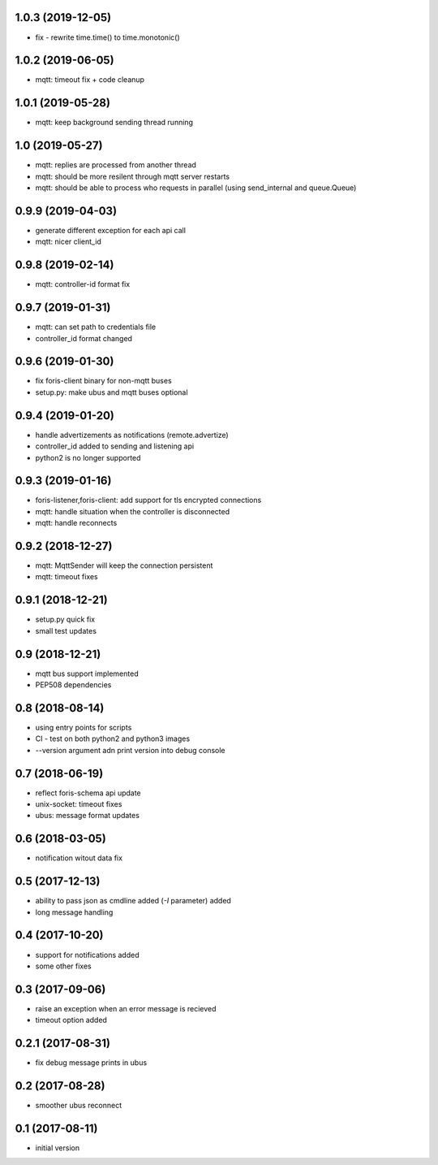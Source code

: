 1.0.3 (2019-12-05)
------------------

* fix - rewrite time.time() to time.monotonic()

1.0.2 (2019-06-05)
------------------

* mqtt: timeout fix + code cleanup

1.0.1 (2019-05-28)
------------------

* mqtt: keep background sending thread running

1.0 (2019-05-27)
----------------

* mqtt: replies are processed from another thread
* mqtt: should be more resilent through mqtt server restarts
* mqtt: should be able to process who requests in parallel (using send_internal and queue.Queue)

0.9.9 (2019-04-03)
------------------

* generate different exception for each api call
* mqtt: nicer client_id

0.9.8 (2019-02-14)
------------------

* mqtt: controller-id format fix

0.9.7 (2019-01-31)
------------------

* mqtt: can set path to credentials file
* controller_id format changed

0.9.6 (2019-01-30)
------------------

* fix foris-client binary for non-mqtt buses
* setup.py: make ubus and mqtt buses optional

0.9.4 (2019-01-20)
------------------

* handle advertizements as notifications (remote.advertize)
* controller_id added to sending and listening api
* python2 is no longer supported

0.9.3 (2019-01-16)
------------------

* foris-listener,foris-client: add support for tls encrypted connections
* mqtt: handle situation when the controller is disconnected
* mqtt: handle reconnects

0.9.2 (2018-12-27)
------------------

* mqtt: MqttSender will keep the connection persistent
* mqtt: timeout fixes

0.9.1 (2018-12-21)
------------------

* setup.py quick fix
* small test updates

0.9 (2018-12-21)
----------------

* mqtt bus support implemented
* PEP508 dependencies

0.8 (2018-08-14)
----------------

* using entry points for scripts
* CI - test on both python2 and python3 images
* --version argument adn print version into debug console

0.7 (2018-06-19)
----------------

* reflect foris-schema api update
* unix-socket: timeout fixes
* ubus: message format updates

0.6 (2018-03-05)
----------------

* notification witout data fix

0.5 (2017-12-13)
----------------

* ability to pass json as cmdline added (`-I` parameter) added
* long message handling

0.4 (2017-10-20)
----------------

* support for notifications added
* some other fixes

0.3 (2017-09-06)
----------------

* raise an exception when an error message is recieved
* timeout option added

0.2.1 (2017-08-31)
------------------

* fix debug message prints in ubus

0.2 (2017-08-28)
----------------

* smoother ubus reconnect

0.1 (2017-08-11)
----------------

* initial version
